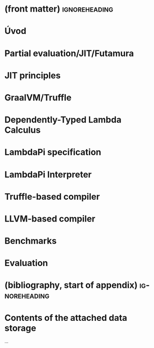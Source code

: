 * (front matter)                                              :ignoreheading:
#+LANGUAGE: en
#+OPTIONS: texht:nil toc:nil author:nil ':t
#+LATEX_CLASS: fitthesis
#+LATEX_CLASS_OPTIONS: [english,zadani,odsaz]
# print = B&W links and logo
# cprint = B&W links, color logo
#+BIND: org-latex-title-command ""
#+BIND: org-latex-default-figure-position "tbh"
#+LATEX_HEADER: \usepackage{minted}
#+LaTeX_HEADER: \usepackage[figure,table,listing]{totalcount}
#+LaTeX_HEADER: \input{metadata}
#+BEGIN_EXPORT latex
\maketitle
\setlength{\parskip}{0pt}
{\hypersetup{hidelinks}\tableofcontents}
\iftotalfigures\listoffigures\fi
\iftotaltables\listoftables\fi
\iftotallistings\listoflistings\fi
\iftwoside\cleardoublepage\fi
\setlength{\parskip}{0.5\bigskipamount}
#+END_EXPORT

* Úvod
* Partial evaluation/JIT/Futamura
* JIT principles
* GraalVM/Truffle
* Dependently-Typed Lambda Calculus
* LambdaPi specification
* LambdaPi Interpreter
* Truffle-based compiler
* LLVM-based compiler
* Benchmarks
* Evaluation

* (bibliography, start of appendix)                           :ignoreheading:
#+BEGIN_EXPORT latex
\makeatletter
\def\@openbib@code{\addcontentsline{toc}{chapter}{Bibliography}}
\makeatother
\bibliographystyle{bibstyle}

\begin{flushleft}
\bibliography{bibliography}
\end{flushleft}
\iftwoside\cleardoublepage\fi

% Appendices
\appendix
\appendixpage
\iftwoside\cleardoublepage\fi

\startcontents[chapters]
% \setlength{\parskip}{0pt}
% \printcontents[chapters]{l}{0}{\setcounter{tocdepth}{2}}
% \setlength{\parskip}{0.5\bigskipamount}
\iftwoside\cleardoublepage\fi
#+END_EXPORT

* Contents of the attached data storage
...
